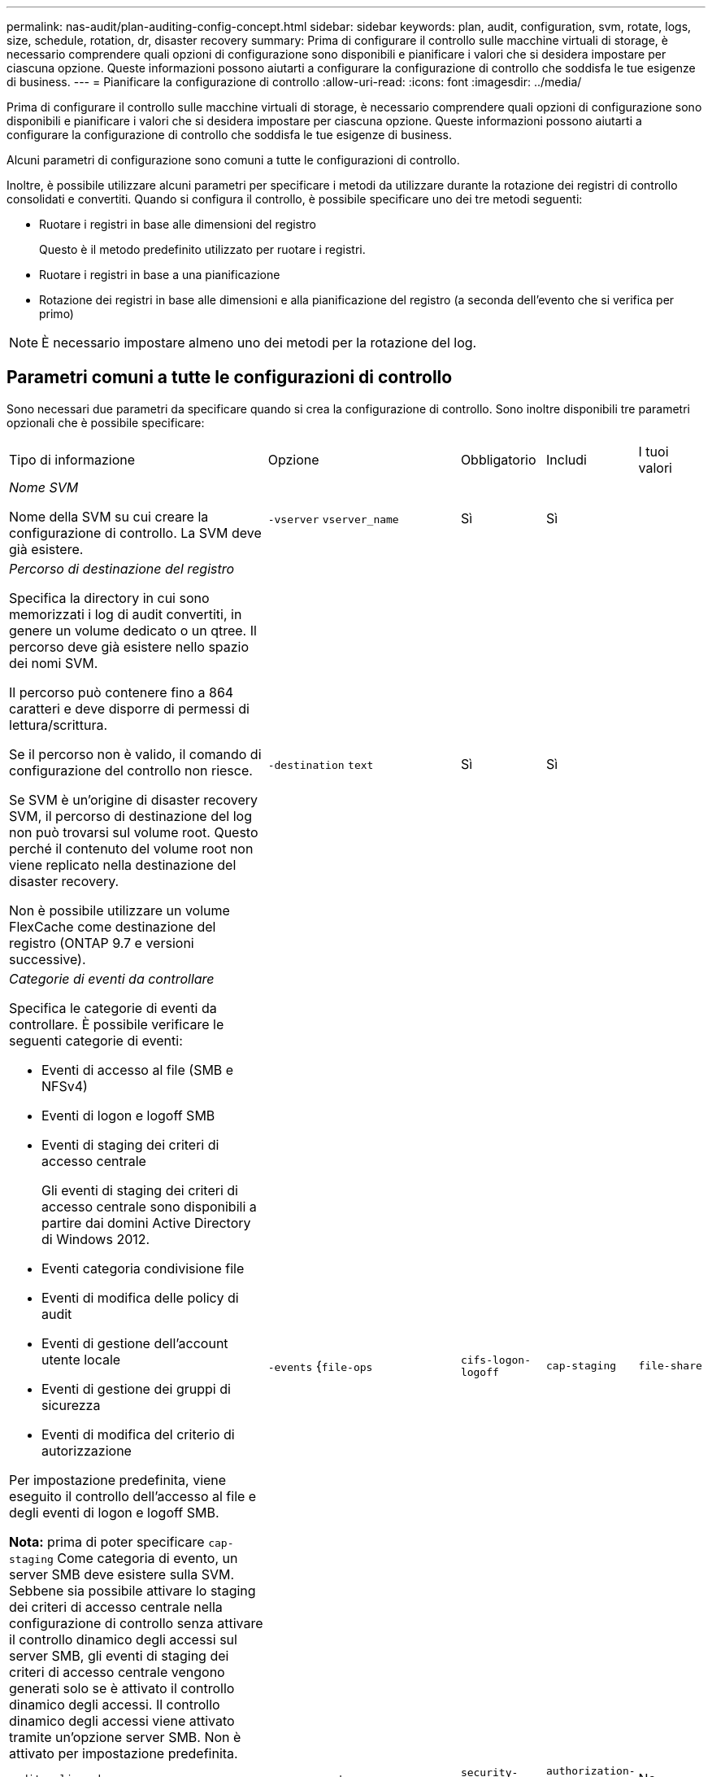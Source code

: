 ---
permalink: nas-audit/plan-auditing-config-concept.html 
sidebar: sidebar 
keywords: plan, audit, configuration, svm, rotate, logs, size, schedule, rotation, dr, disaster recovery 
summary: Prima di configurare il controllo sulle macchine virtuali di storage, è necessario comprendere quali opzioni di configurazione sono disponibili e pianificare i valori che si desidera impostare per ciascuna opzione. Queste informazioni possono aiutarti a configurare la configurazione di controllo che soddisfa le tue esigenze di business. 
---
= Pianificare la configurazione di controllo
:allow-uri-read: 
:icons: font
:imagesdir: ../media/


[role="lead"]
Prima di configurare il controllo sulle macchine virtuali di storage, è necessario comprendere quali opzioni di configurazione sono disponibili e pianificare i valori che si desidera impostare per ciascuna opzione. Queste informazioni possono aiutarti a configurare la configurazione di controllo che soddisfa le tue esigenze di business.

Alcuni parametri di configurazione sono comuni a tutte le configurazioni di controllo.

Inoltre, è possibile utilizzare alcuni parametri per specificare i metodi da utilizzare durante la rotazione dei registri di controllo consolidati e convertiti. Quando si configura il controllo, è possibile specificare uno dei tre metodi seguenti:

* Ruotare i registri in base alle dimensioni del registro
+
Questo è il metodo predefinito utilizzato per ruotare i registri.

* Ruotare i registri in base a una pianificazione
* Rotazione dei registri in base alle dimensioni e alla pianificazione del registro (a seconda dell'evento che si verifica per primo)


[NOTE]
====
È necessario impostare almeno uno dei metodi per la rotazione del log.

====


== Parametri comuni a tutte le configurazioni di controllo

Sono necessari due parametri da specificare quando si crea la configurazione di controllo. Sono inoltre disponibili tre parametri opzionali che è possibile specificare:

[cols="40,30,10,10,10"]
|===


| Tipo di informazione | Opzione | Obbligatorio | Includi | I tuoi valori 


 a| 
_Nome SVM_

Nome della SVM su cui creare la configurazione di controllo. La SVM deve già esistere.
 a| 
`-vserver` `vserver_name`
 a| 
Sì
 a| 
Sì
 a| 



 a| 
_Percorso di destinazione del registro_

Specifica la directory in cui sono memorizzati i log di audit convertiti, in genere un volume dedicato o un qtree. Il percorso deve già esistere nello spazio dei nomi SVM.

Il percorso può contenere fino a 864 caratteri e deve disporre di permessi di lettura/scrittura.

Se il percorso non è valido, il comando di configurazione del controllo non riesce.

Se SVM è un'origine di disaster recovery SVM, il percorso di destinazione del log non può trovarsi sul volume root. Questo perché il contenuto del volume root non viene replicato nella destinazione del disaster recovery.

Non è possibile utilizzare un volume FlexCache come destinazione del registro (ONTAP 9.7 e versioni successive).
 a| 
`-destination` `text`
 a| 
Sì
 a| 
Sì
 a| 



 a| 
_Categorie di eventi da controllare_

Specifica le categorie di eventi da controllare. È possibile verificare le seguenti categorie di eventi:

* Eventi di accesso al file (SMB e NFSv4)
* Eventi di logon e logoff SMB
* Eventi di staging dei criteri di accesso centrale
+
Gli eventi di staging dei criteri di accesso centrale sono disponibili a partire dai domini Active Directory di Windows 2012.

* Eventi categoria condivisione file
* Eventi di modifica delle policy di audit
* Eventi di gestione dell'account utente locale
* Eventi di gestione dei gruppi di sicurezza
* Eventi di modifica del criterio di autorizzazione


Per impostazione predefinita, viene eseguito il controllo dell'accesso al file e degli eventi di logon e logoff SMB.

*Nota:* prima di poter specificare `cap-staging` Come categoria di evento, un server SMB deve esistere sulla SVM. Sebbene sia possibile attivare lo staging dei criteri di accesso centrale nella configurazione di controllo senza attivare il controllo dinamico degli accessi sul server SMB, gli eventi di staging dei criteri di accesso centrale vengono generati solo se è attivato il controllo dinamico degli accessi. Il controllo dinamico degli accessi viene attivato tramite un'opzione server SMB. Non è attivato per impostazione predefinita.
 a| 
`-events` {`file-ops`|`cifs-logon-logoff`|`cap-staging`|`file-share`|`audit-policy-change`|`user-account`|`security-group`|`authorization-policy-change`}
 a| 
No
 a| 
 a| 



 a| 
_Formato di output del file di log_

Determina il formato di output dei registri di controllo. Il formato di output può essere specifico di ONTAP `XML` O Microsoft Windows `EVTX` formato del log. Per impostazione predefinita, il formato di output è `EVTX`.
 a| 
`-format` {`xml`|`evtx`}
 a| 
No
 a| 
 a| 



 a| 
_Limite di rotazione dei file di log_

Determina il numero di file di log di audit da conservare prima di estrarre il file di log più vecchio. Ad esempio, se si immette un valore di `5`, vengono conservati gli ultimi cinque file di log.

Un valore di `0` indica che tutti i file di log vengono conservati. Il valore predefinito è 0.
 a| 
`-rotate-limit` `integer`
 a| 
No
 a| 
 a| 

|===


== Parametri utilizzati per determinare quando ruotare i registri degli eventi di audit

*Ruota i registri in base alle dimensioni del registro*

L'impostazione predefinita prevede la rotazione dei registri di controllo in base alle dimensioni.

* La dimensione predefinita del registro è 100 MB
* Se si desidera utilizzare il metodo di rotazione del log predefinito e la dimensione del log predefinita, non è necessario configurare alcun parametro specifico per la rotazione del log.
* Se si desidera ruotare i registri di controllo solo in base alle dimensioni del registro, utilizzare il comando seguente per annullare l'impostazione di `-rotate-schedule-minute` parametro: `vserver audit modify -vserver vs0 -destination / -rotate-schedule-minute -`


Se non si desidera utilizzare la dimensione predefinita del registro, è possibile configurare `-rotate-size` parametro per specificare una dimensione di log personalizzata:

[cols="40,30,10,10,10"]
|===


| Tipo di informazione | Opzione | Obbligatorio | Includi | I tuoi valori 


 a| 
_Limite dimensioni file di log_

Determina il limite delle dimensioni del file di log di audit.
 a| 
`-rotate-size` {`integer`[KB|MB|GB|TB|PB]}
 a| 
No
 a| 
 a| 

|===
*Rotazione dei registri in base a una pianificazione*

Se si sceglie di ruotare i registri di controllo in base a una pianificazione, è possibile pianificare la rotazione dei registri utilizzando i parametri di rotazione basati sul tempo in qualsiasi combinazione.

* Se si utilizza la rotazione basata sul tempo, il `-rotate-schedule-minute` il parametro è obbligatorio.
* Tutti gli altri parametri di rotazione basati sul tempo sono opzionali.
* Il programma di rotazione viene calcolato utilizzando tutti i valori relativi al tempo.
+
Ad esempio, se si specifica solo il `-rotate-schedule-minute` i file di log di audit vengono ruotati in base ai minuti specificati in tutti i giorni della settimana, durante tutte le ore in tutti i mesi dell'anno.

* Se si specificano solo uno o due parametri di rotazione basati sul tempo (ad esempio, `-rotate-schedule-month` e. `-rotate-schedule-minutes`), i file di log vengono ruotati in base ai valori dei minuti specificati in tutti i giorni della settimana, durante tutte le ore, ma solo durante i mesi specificati.
+
Ad esempio, è possibile specificare che il registro di controllo deve essere ruotato durante i mesi di gennaio, marzo e agosto tutti i lunedì, mercoledì e sabato alle 10:30

* Se si specificano i valori per entrambi `-rotate-schedule-dayofweek` e. `-rotate-schedule-day`, sono considerati indipendenti.
+
Ad esempio, se si specifica `-rotate-schedule-dayofweek` Come venerdì e. `-rotate-schedule-day` Come 13, i registri di audit verrebbero ruotati ogni venerdì e il 13° giorno del mese specificato, non solo ogni venerdì 13.

* Se si desidera ruotare i registri di controllo solo in base a una pianificazione, utilizzare il comando seguente per annullare l'impostazione di `-rotate-size` parametro: `vserver audit modify -vserver vs0 -destination / -rotate-size -`


È possibile utilizzare il seguente elenco di parametri di controllo disponibili per determinare i valori da utilizzare per la configurazione di una pianificazione per le rotazioni del registro eventi di controllo:

[cols="40,30,10,10,10"]
|===


| Tipo di informazione | Opzione | Obbligatorio | Includi | I tuoi valori 


 a| 
_Programma di rotazione del log: Mese_

Determina la pianificazione mensile per la rotazione dei registri di audit.

I valori validi sono `January` attraverso `December`, e. `all`. Ad esempio, è possibile specificare che il registro di controllo deve essere ruotato nei mesi di gennaio, marzo e agosto.
 a| 
`-rotate-schedule-month` `chron_month`
 a| 
No
 a| 
 a| 



 a| 
_Programma di rotazione del log: Giorno della settimana_

Determina la pianificazione giornaliera (giorno della settimana) per la rotazione dei registri di audit.

I valori validi sono `Sunday` attraverso `Saturday`, e. `all`. Ad esempio, è possibile specificare che il registro di controllo deve essere ruotato il martedì e il venerdì o durante tutti i giorni di una settimana.
 a| 
`-rotate-schedule-dayofweek` `chron_dayofweek`
 a| 
No
 a| 
 a| 



 a| 
_Programma di rotazione del log: Giorno_

Determina il giorno della pianificazione del mese per la rotazione del registro di audit.

I valori validi sono compresi tra `1` attraverso `31`. Ad esempio, è possibile specificare che il registro di controllo deve essere ruotato il 10° e il 20° giorno di un mese o tutti i giorni di un mese.
 a| 
`-rotate-schedule-day` `chron_dayofmonth`
 a| 
No
 a| 
 a| 



 a| 
_Programma di rotazione del log: Ora_

Determina la pianificazione oraria per la rotazione del registro di audit.

I valori validi sono compresi tra `0` (mezzanotte) a. `23` (11:00). Specificare `all` ruota i registri di controllo ogni ora. Ad esempio, è possibile specificare che il registro di controllo deve essere ruotato alle 6 (6:00) e alle 18 (18:00).
 a| 
`-rotate-schedule-hour` `chron_hour`
 a| 
No
 a| 
 a| 



 a| 
_Log Rotation schedule: Minute_

Determina la pianificazione dei minuti per la rotazione del registro di controllo.

I valori validi sono compresi tra `0` a. `59`. Ad esempio, è possibile specificare che il registro di controllo deve essere ruotato al 30° minuto.
 a| 
`-rotate-schedule-minute` `chron_minute`
 a| 
Sì, se si configura la rotazione del log in base alla pianificazione; in caso contrario, no
 a| 
 a| 

|===
*Rotazione dei registri in base alle dimensioni e alla pianificazione dei registri*

È possibile scegliere di ruotare i file di log in base alle dimensioni e alla pianificazione del log impostando entrambi i campi `-rotate-size` e i parametri di rotazione basati sul tempo in qualsiasi combinazione. Ad esempio: Se `-rotate-size` È impostato su 10 MB e. `-rotate-schedule-minute` È impostato su 15, i file di log ruotano quando le dimensioni del file di log raggiungono i 10 MB o al 15° minuto di ogni ora (a seconda dell'evento che si verifica per primo).
